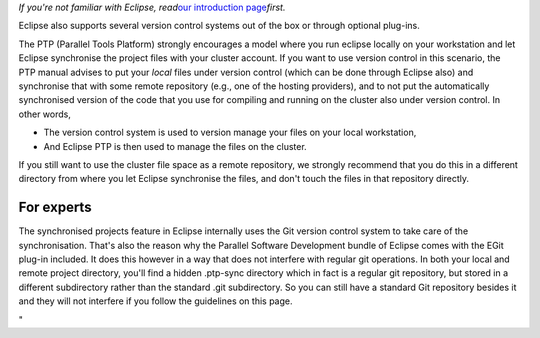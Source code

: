 *If you're not familiar with Eclipse, read*\ `our introduction
page <\%22/client/multiplatform/eclipse-intro\%22>`__\ *first.*

Eclipse also supports several version control systems out of the box or
through optional plug-ins.

The PTP (Parallel Tools Platform) strongly encourages a model where you
run eclipse locally on your workstation and let Eclipse synchronise the
project files with your cluster account. If you want to use version
control in this scenario, the PTP manual advises to put your *local*
files under version control (which can be done through Eclipse also) and
synchronise that with some remote repository (e.g., one of the hosting
providers), and to not put the automatically synchronised version of the
code that you use for compiling and running on the cluster also under
version control. In other words,

-  The version control system is used to version manage your files on
   your local workstation,
-  And Eclipse PTP is then used to manage the files on the cluster.

If you still want to use the cluster file space as a remote repository,
we strongly recommend that you do this in a different directory from
where you let Eclipse synchronise the files, and don't touch the files
in that repository directly.

For experts
-----------

The synchronised projects feature in Eclipse internally uses the Git
version control system to take care of the synchronisation. That's also
the reason why the Parallel Software Development bundle of Eclipse comes
with the EGit plug-in included. It does this however in a way that does
not interfere with regular git operations. In both your local and remote
project directory, you'll find a hidden .ptp-sync directory which in
fact is a regular git repository, but stored in a different subdirectory
rather than the standard .git subdirectory. So you can still have a
standard Git repository besides it and they will not interfere if you
follow the guidelines on this page.

"
